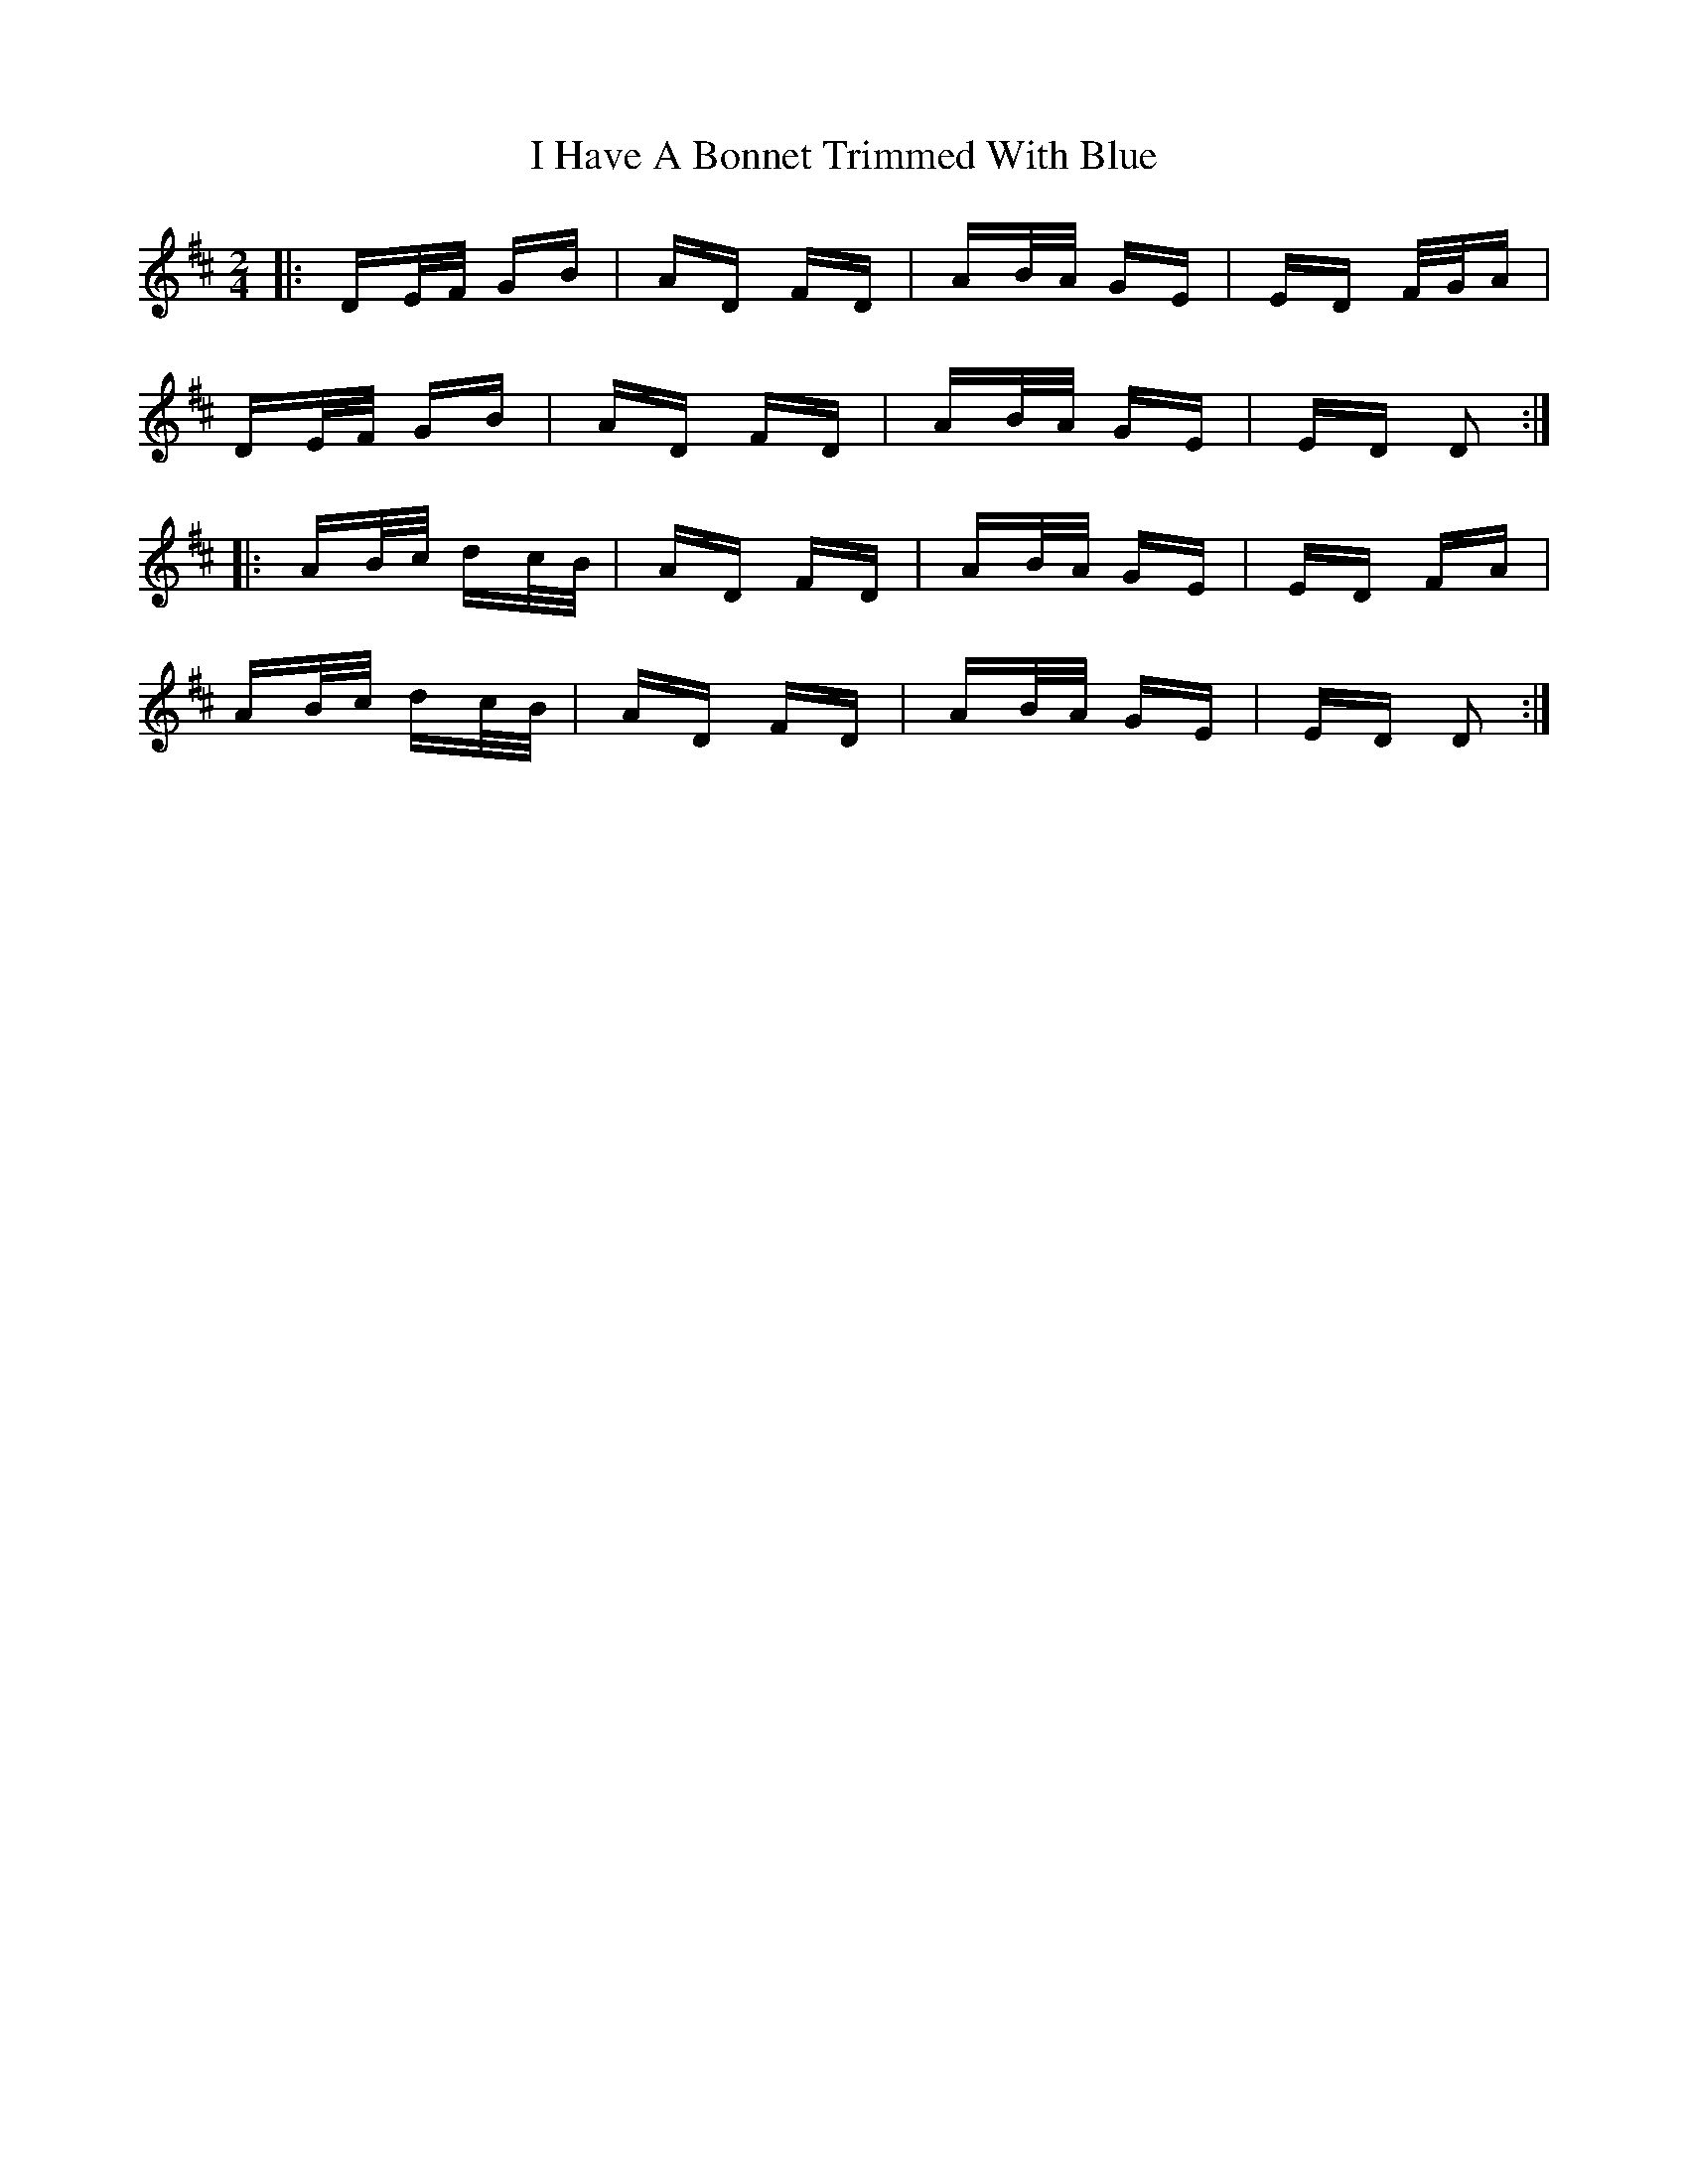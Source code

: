X: 18526
T: I Have A Bonnet Trimmed With Blue
R: polka
M: 2/4
K: Dmajor
|:DE/F/ GB|AD FD|AB/A/ GE|ED F/G/A|
DE/F/ GB|AD FD|AB/A/ GE|ED D2:|
|:AB/c/ dc/B/|AD FD|AB/A/ GE|ED FA|
AB/c/ dc/B/|AD FD|AB/A/ GE|ED D2:|

